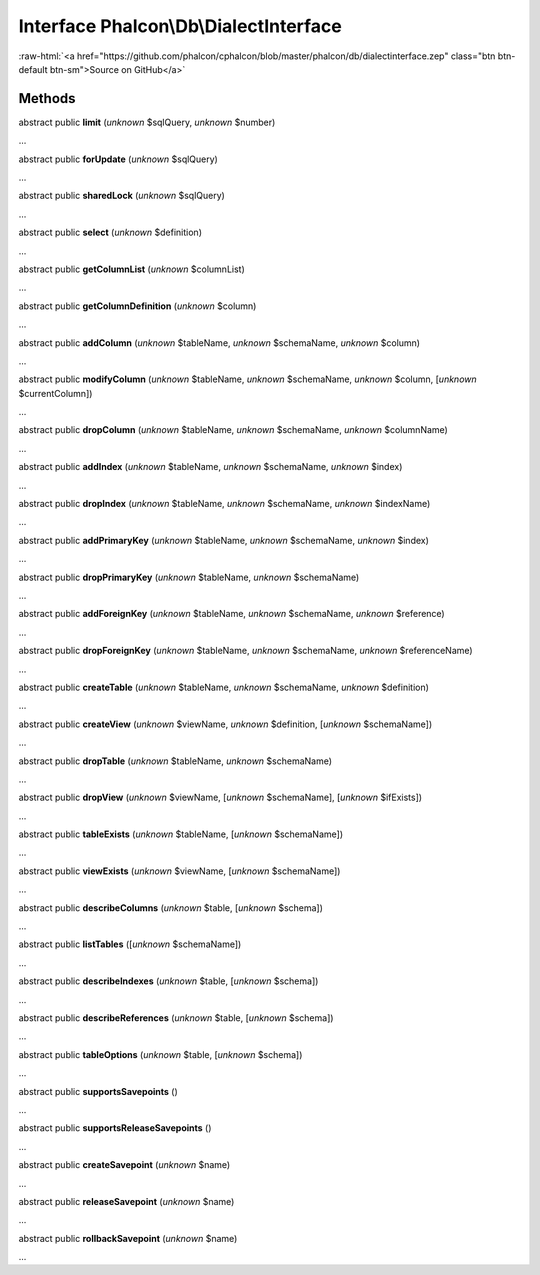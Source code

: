 Interface **Phalcon\\Db\\DialectInterface**
===========================================

.. role:: raw-html(raw)
   :format: html

:raw-html:`<a href="https://github.com/phalcon/cphalcon/blob/master/phalcon/db/dialectinterface.zep" class="btn btn-default btn-sm">Source on GitHub</a>`

Methods
-------

abstract public  **limit** (*unknown* $sqlQuery, *unknown* $number)

...


abstract public  **forUpdate** (*unknown* $sqlQuery)

...


abstract public  **sharedLock** (*unknown* $sqlQuery)

...


abstract public  **select** (*unknown* $definition)

...


abstract public  **getColumnList** (*unknown* $columnList)

...


abstract public  **getColumnDefinition** (*unknown* $column)

...


abstract public  **addColumn** (*unknown* $tableName, *unknown* $schemaName, *unknown* $column)

...


abstract public  **modifyColumn** (*unknown* $tableName, *unknown* $schemaName, *unknown* $column, [*unknown* $currentColumn])

...


abstract public  **dropColumn** (*unknown* $tableName, *unknown* $schemaName, *unknown* $columnName)

...


abstract public  **addIndex** (*unknown* $tableName, *unknown* $schemaName, *unknown* $index)

...


abstract public  **dropIndex** (*unknown* $tableName, *unknown* $schemaName, *unknown* $indexName)

...


abstract public  **addPrimaryKey** (*unknown* $tableName, *unknown* $schemaName, *unknown* $index)

...


abstract public  **dropPrimaryKey** (*unknown* $tableName, *unknown* $schemaName)

...


abstract public  **addForeignKey** (*unknown* $tableName, *unknown* $schemaName, *unknown* $reference)

...


abstract public  **dropForeignKey** (*unknown* $tableName, *unknown* $schemaName, *unknown* $referenceName)

...


abstract public  **createTable** (*unknown* $tableName, *unknown* $schemaName, *unknown* $definition)

...


abstract public  **createView** (*unknown* $viewName, *unknown* $definition, [*unknown* $schemaName])

...


abstract public  **dropTable** (*unknown* $tableName, *unknown* $schemaName)

...


abstract public  **dropView** (*unknown* $viewName, [*unknown* $schemaName], [*unknown* $ifExists])

...


abstract public  **tableExists** (*unknown* $tableName, [*unknown* $schemaName])

...


abstract public  **viewExists** (*unknown* $viewName, [*unknown* $schemaName])

...


abstract public  **describeColumns** (*unknown* $table, [*unknown* $schema])

...


abstract public  **listTables** ([*unknown* $schemaName])

...


abstract public  **describeIndexes** (*unknown* $table, [*unknown* $schema])

...


abstract public  **describeReferences** (*unknown* $table, [*unknown* $schema])

...


abstract public  **tableOptions** (*unknown* $table, [*unknown* $schema])

...


abstract public  **supportsSavepoints** ()

...


abstract public  **supportsReleaseSavepoints** ()

...


abstract public  **createSavepoint** (*unknown* $name)

...


abstract public  **releaseSavepoint** (*unknown* $name)

...


abstract public  **rollbackSavepoint** (*unknown* $name)

...


